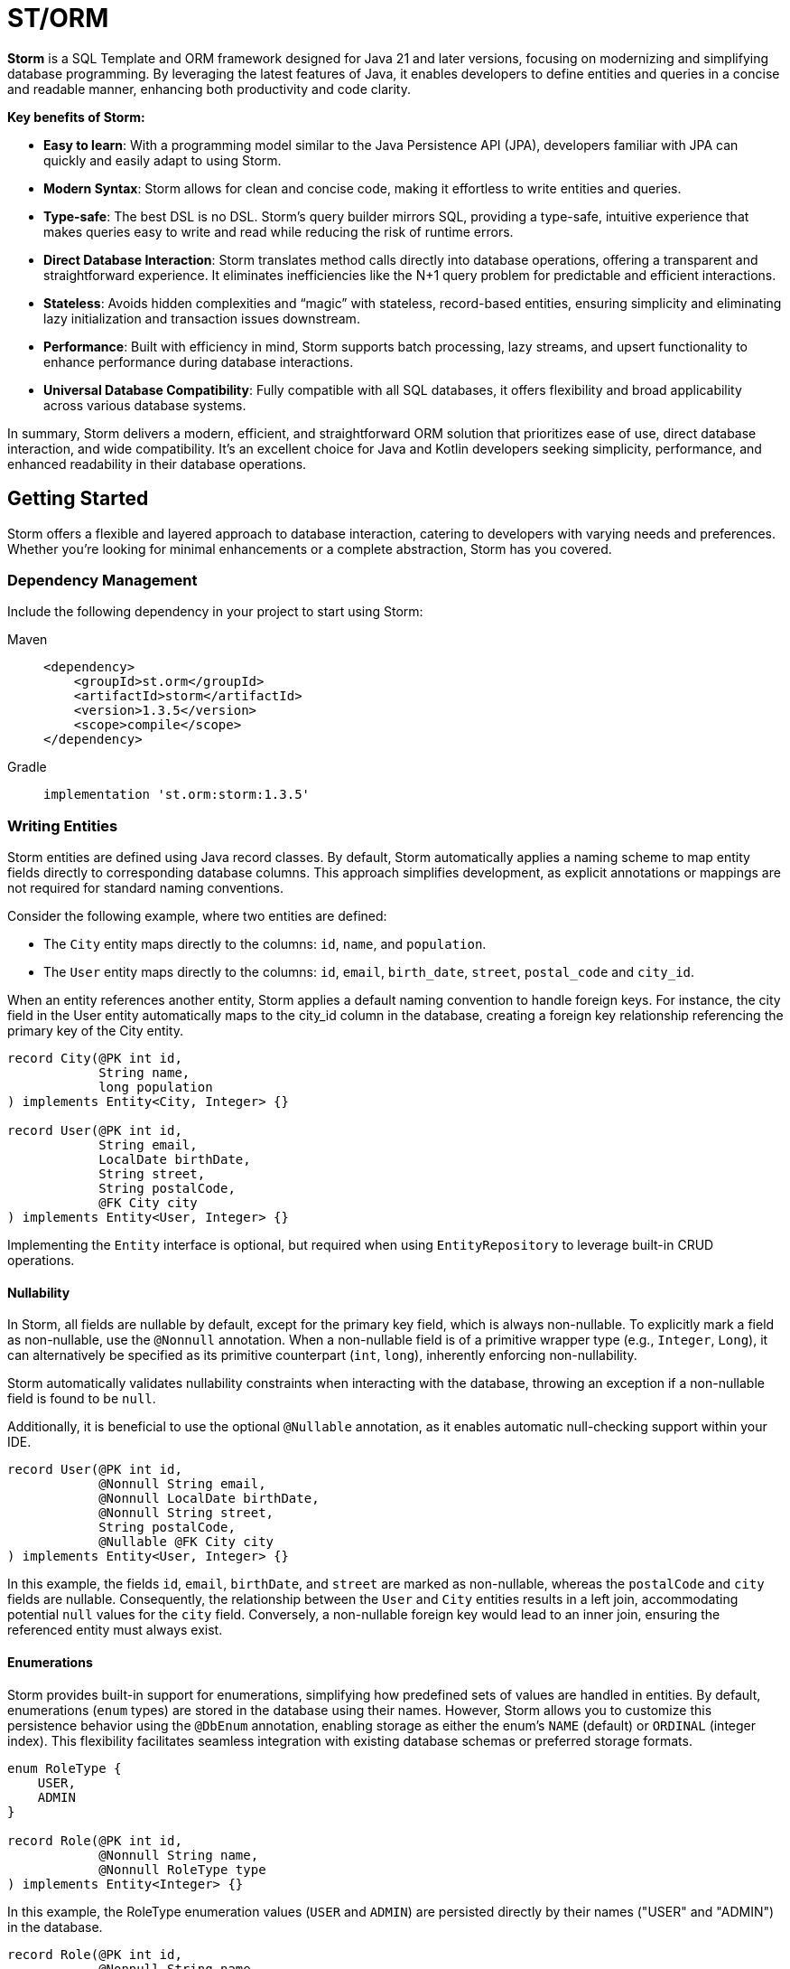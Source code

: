 = ST/ORM

*Storm* is a SQL Template and ORM framework designed for Java 21 and later versions, focusing on modernizing and
simplifying database programming. By leveraging the latest features of Java, it enables developers to define entities
and queries in a concise and readable manner, enhancing both productivity and code clarity.

*Key benefits of Storm:*

* *Easy to learn*: With a programming model similar to the Java Persistence API (JPA), developers familiar with JPA can
quickly and easily adapt to using Storm.
* *Modern Syntax*: Storm allows for clean and concise code, making it effortless to write entities and queries.
* *Type-safe*: The best DSL is no DSL. Storm’s query builder mirrors SQL, providing a type-safe, intuitive experience
that makes queries easy to write and read while reducing the risk of runtime errors.
* *Direct Database Interaction*: Storm translates method calls directly into database operations, offering a transparent
and straightforward experience. It eliminates inefficiencies like the N+1 query problem for predictable and efficient
interactions.
* *Stateless*: Avoids hidden complexities and “magic” with stateless, record-based entities, ensuring simplicity and
eliminating lazy initialization and transaction issues downstream.
* *Performance*: Built with efficiency in mind, Storm supports batch processing, lazy streams, and upsert functionality
to enhance performance during database interactions.
* *Universal Database Compatibility*: Fully compatible with all SQL databases, it offers flexibility and broad
applicability across various database systems.

In summary, Storm delivers a modern, efficient, and straightforward ORM solution that prioritizes ease of use, direct
database interaction, and wide compatibility. It’s an excellent choice for Java and Kotlin developers seeking
simplicity, performance, and enhanced readability in their database operations.


== Getting Started

Storm offers a flexible and layered approach to database interaction, catering to developers with varying needs and
preferences. Whether you’re looking for minimal enhancements or a complete abstraction, Storm has you covered.


=== Dependency Management

Include the following dependency in your project to start using Storm:

[tabs]
====
Maven::
+
[source,xml]
----
<dependency>
    <groupId>st.orm</groupId>
    <artifactId>storm</artifactId>
    <version>1.3.5</version>
    <scope>compile</scope>
</dependency>
----
Gradle::
+
[source,groovy]
----
implementation 'st.orm:storm:1.3.5'
----
====


=== Writing Entities

Storm entities are defined using Java record classes. By default, Storm automatically applies a naming scheme to map
entity fields directly to corresponding database columns. This approach simplifies development, as explicit annotations
or mappings are not required for standard naming conventions.

Consider the following example, where two entities are defined:

* The `City` entity maps directly to the columns: `id`, `name`, and `population`.
* The `User` entity maps directly to the columns: `id`, `email`, `birth_date`, `street`, `postal_code` and `city_id`.

When an entity references another entity, Storm applies a default naming convention to handle foreign keys. For
instance, the city field in the User entity automatically maps to the city_id column in the database, creating a foreign
key relationship referencing the primary key of the City entity.

[source,java]
----
record City(@PK int id,
            String name,
            long population
) implements Entity<City, Integer> {}

record User(@PK int id,
            String email,
            LocalDate birthDate,
            String street,
            String postalCode,
            @FK City city
) implements Entity<User, Integer> {}
----

Implementing the `Entity` interface is optional, but required when using `EntityRepository` to leverage built-in CRUD
operations.

==== Nullability

In Storm, all fields are nullable by default, except for the primary key field, which is always non-nullable. To
explicitly mark a field as non-nullable, use the `@Nonnull` annotation. When a non-nullable field is of a primitive
wrapper type (e.g., `Integer`, `Long`), it can alternatively be specified as its primitive counterpart (`int`, `long`),
inherently enforcing non-nullability.

Storm automatically validates nullability constraints when interacting with the database, throwing an exception if a
non-nullable field is found to be `null`.

Additionally, it is beneficial to use the optional `@Nullable` annotation, as it enables automatic null-checking support
within your IDE.

[source,java]
----
record User(@PK int id,
            @Nonnull String email,
            @Nonnull LocalDate birthDate,
            @Nonnull String street,
            String postalCode,
            @Nullable @FK City city
) implements Entity<User, Integer> {}
----

In this example, the fields `id`, `email`, `birthDate`, and `street` are marked as non-nullable, whereas the
`postalCode` and `city` fields are nullable. Consequently, the relationship between the `User` and `City` entities
results in a left join, accommodating potential `null` values for the `city` field. Conversely, a non-nullable foreign
key would lead to an inner join, ensuring the referenced entity must always exist.

==== Enumerations

Storm provides built-in support for enumerations, simplifying how predefined sets of values are handled in entities. By
default, enumerations (`enum` types) are stored in the database using their names. However, Storm allows you to customize
this persistence behavior using the `@DbEnum` annotation, enabling storage as either the enum's `NAME` (default) or
`ORDINAL` (integer index). This flexibility facilitates seamless integration with existing database schemas or preferred
storage formats.

[source,java]
----
enum RoleType {
    USER,
    ADMIN
}

record Role(@PK int id,
            @Nonnull String name,
            @Nonnull RoleType type
) implements Entity<Integer> {}
----

In this example, the RoleType enumeration values (`USER` and `ADMIN`) are persisted directly by their names
("USER" and "ADMIN") in the database.

[source,java]
----
record Role(@PK int id,
            @Nonnull String name,
            @Nonnull @DbEnum(ORDINAL) RoleType type
) implements Entity<Integer> {}
----

In the second example, `@DbEnum(ORDINAL)` instructs Storm to persist the RoleType enumeration using its ordinal value
(integer index) instead of its name.

==== Naming Conventions

While Storm's default naming conventions simplify entity definitions, custom column names or foreign key mappings can
easily be accommodated. Developers can customize the mapping of entity fields to database columns using various
approaches:

* Annotate the record with the `@DbTable` annotation to define custom table names.
* Annotate fields with the `@DbColumn` annotation to define custom column names or specify a custom name in `@PK` or
`@FK` annotations.
* Providing implementations of the `TableNameResolver`, `ColumnNameResolver` or `ForeignKeyResolver` interfaces to 
globally manage naming conventions.

This flexible approach enables developers to easily adapt Storm entities to existing database schemas or specific naming
preferences.


=== Querying Entities

The Storm API provides a powerful and flexible way to query entities. It supports both SQL Template mode and ORM mode,
allowing developers to choose the approach that best fits their needs.

The following example demonstrates how to query the `User` entity using both SQL Template mode and ORM mode. The query
fetches users based on the specified email address. The email address is passed as a bind variable to the underlying SQL
query in all modes.

[tabs]
====
ORM::
+
[source,java]
----
Optional<User> user = ORM(dataSource).entity(User.class)
    .select()
    .where(User_.email, EQUALS, email)    // Type-safe!
    .getOptionalResult();
----
SQL Template::
+
[source,java]
----
Optional<User> user = ORM(dataSource).query(RAW."""
        SELECT \{User.class}
        FROM \{User.class}
        WHERE \{User_.email} = \{email}""")
    .getOptionalResult(User.class);
----
Hybrid::
+
[source,java]
----
Optional<User> user = ORM(dataSource).entity(User.class)
    .select()
    .where(RAW."\{User_.email} = \{email}")
    .getOptionalResult();
----
====

ORM mode should generally be preferred for its type-safe, readable syntax and portability. However, SQL Template mode is
also available for those who prefer a more SQL-like approach or need to execute complex queries that may not be easily
expressed in code. All ORM methods also support SQL Templates in a hybrid fashion, allowing for a seamless transition
between ORM and SQL Template modes.

==== one-to-one / many-to-one relationships

Storm supports _one-to-one_ and _many-to-one_ relationships through the use of the `@FK` annotation. This annotation
allows you to define foreign key relationships between entities. For example, in the `User` entity, the `city` field is
annotated with `@FK`, indicating that it references the `City` entity. This establishes a foreign key relationship
between the two entities. Foreign keys are automatically loaded as part of the entity graph, allowing you to navigate
relationships easily. The entity graph is always loaded in a single query, eliminating the need for multiple queries to
fetch related entities.

==== many-to-one relationships

When _one-to-many_ relationships need to be queried, a query can be constructed to fetch the related entities. For
example, to fetch all users in a specific city, you can use the following approaches:

[tabs]
====
ORM::
+
[source,java]
----
List<User> usersInCity = ORM(dataSource).entity(User.class)
    .select()
    .where(User_.city, EQUALS, city)    // Type-safe!
    .getResultList();
----
SQL Template::
+
[source,java]
----
List<User> usersInCity = ORM(dataSource).query(RAW."""
        SELECT \{User.class}
        FROM \{User.class}
        WHERE \{city}""")
    .getResultList(User.class);
----
Hybrid::
+
[source,java]
----
List<User> usersInCity = ORM(dataSource).entity(User.class)
    .select()
    .where(RAW."\{city}")
    .getResultList();
----
====

==== many-to-many relationships

For _many-to-many_ relationships a join table is required. The join table can be represented as a separate entity, and
the relationship can be defined using the `@FK` annotation. For example, consider the following entities:

[source,java,indent=0]
----
record UserRolePk(int userId, int roleId) {}

record UserRole(@PK UserRolePk userRolePk,
                @Nonnull @FK User user,
                @Nonnull @FK Role role
) implements Entity<UserRolePk> {}
----

The `UserRole` entity represents the join table between `User` and `Role`. The `userRolePk` field is a composite primary
key that consists of the user ID and role ID. The `user` and `role` fields are foreign keys that reference the `User`
and `Role` entities, respectively.

[tabs]
====
ORM::
+
[source,java]
----
List<UserRole> userRoles = ORM(dataSource).entity(UserRole.class)
    .select()
    .where(UserRole_.role, EQUALS, role)    // Type-safe!
    .getResultList();
----
SQL Template::
+
[source,java]
----
List<UserRole> userRoles = ORM(dataSource).query(RAW."""
        SELECT \{UserRole.class}
        FROM \{UserRole.class}
        WHERE \{role}""")
    .getResultList(UserRole.class);
----
Hybrid::
+
[source,java]
----
List<UserRole> userRoles = ORM(dataSource).entity(UserRole.class)
    .select()
    .where(RAW."\{role}")
    .getResultList();
----
====

Alternatively, you can use the `UserRole` entity to fetch users or roles associated with a specific user or role. For
example, to fetch all users associated with a specific role, you can use the following approaches using join tables:

[tabs]
====
ORM::
+
[source,java]
----
List<Role> roles = ORM(dataSource).entity(Role.class)
    .select()
    .innerJoin(UserRole.class).on(Role.class)
    .where(UserRole_.user, EQUALS, user)    // Type-safe!
    .getResultList();
----
SQL Template::
+
[source,java]
----
List<Role> roles = ORM(dataSource).query(RAW."""
        SELECT \{Role.class}
        FROM \{Role.class}
        INNER JOIN \{UserRole.class} ON \{UserRole_.role} = \{Role_.id}
        WHERE \{UserRole_.user} = \{user.id()}""")
    .getResultList(Role.class);
----
Hybrid::
+
[source,java]
----
List<Role> roles = ORM(dataSource).entity(Role.class)
    .select()
    .innerJoin(UserRole.class).on(Role.class)
    .where(RAW."\{UserRole_.user} = \{user.id()}")
    .getResultList();
----
====

==== Filtering Results

Storm supports filtering results using the `where` method. This allows you to specify conditions for filtering
results based on specific fields. The following example demonstrates how to build a where clause using multiple
conditions:

[tabs]
====
ORM::
+
[source,java]
----
List<User> users = ORM(dataSource).entity(User.class)
        .select()
        .where(it -> it.where(User_.city, EQUALS, city)
                .and(it.where(User_.birthDate, LESS_THAN, LocalDate.of(2000, 1, 1))))
        .getResultList();
----
SQL Template::
+
[source,java]
----
List<User> users = ORM(dataSource).query(RAW."""
        SELECT \{User.class}
        FROM \{User.class}
        WHERE \{city}
          AND \{User_.birthDate} < \{LocalDate.of(2000, 1, 1)}""")
    .getResultList(User.class);
----
Hybrid::
+
[source,java]
----
List<User> users = ORM(dataSource).entity(User.class)
    .select()
    .where(RAW."\{city} AND \{User_.birthDate} < \{LocalDate.of(2000, 1, 1)}")
    .getResultList();
----
====

==== Aggregating Results

Storm supports aggregating results using the `groupBy` method. This allows you to group results based on specific fields
and perform aggregate functions like `COUNT`, `SUM`, `AVG`, etc.

[source,java]
----
record GroupedByCity(City city, long count) {}
----

The `GroupedByCity` can be a local record or a top-level class. The example below shows how to use the `groupBy` method
to group users by city and count the number of users in each city:

[tabs]
====
ORM::
+
[source,java]
----
List<GroupedByCity> counts = ORM(dataSource).entity(User.class)
        .select(GroupedByCity.class, RAW."\{City.class}, COUNT(*)")
        .groupBy(User_.city)
        .getResultList();
----
SQL Template::
+
[source,java]
----
List<GroupedByCity> counts = ORM(dataSource).query(RAW."""
        SELECT \{City.class}, COUNT(*)
        FROM \{User.class}
        GROUP BY \{User_.city}""")
    .getResultList(GroupedByCity.class);
----
Hybrid::
+
[source,java]
----
List<GroupedByCity> counts = ORM(dataSource).entity(User.class)
    .select(GroupedByCity.class, RAW."\{City.class}, COUNT(*)")
    .groupBy(RAW."\{User_.city}")
    .getResultList();
----
====

The `GroupedByCity` record is used to represent the result of the aggregation. The `select` method specifies the
columns to be selected, and the `groupBy` method specifies the field to group by. The result is a list of
`GroupedByCity` records, each containing a `City` object and the count of users in that city. Additionally, a having
clause can be added by using the `having` method.

==== Ordering Results

Storm supports ordering results using the `orderBy` method. This allows you to specify the order in which results should
be returned. The following example demonstrates how to order users by their birth date in ascending order:

[tabs]
====
ORM::
+
[source,java]
----
List<User> users = ORM(dataSource).entity(User.class)
        .select()
        .orderBy(User_.birthDate)
        .getResultList();
----
SQL Template::
+
[source,java]
----
List<User> users = ORM(dataSource).query(RAW."""
        SELECT \{User.class}
        FROM \{User.class}
        ORDER BY \{User_.birthDate}""")
    .getResultList(User.class);
----
Hybrid::
+
[source,java]
----
List<User> users = ORM(dataSource).entity(User.class)
    .select()
    .orderBy(RAW."\{User_.birthDate}")
    .getResultList();
----
====

The `orderBy` method specifies the field to order by. You can also specify the order direction (ascending or
descending), or order by multiple fields by using the SQL Template version of the `orderBy` method.


=== Using Repositories

Entity repositories provide a high-level abstraction for managing entities in the database. They offer a set of methods
for creating, reading, updating, and deleting entities, as well as querying and filtering entities based on specific
criteria. The `EntityRepository` interface is designed to work with entity records that implement the `Entity`
interface, providing a consistent and type-safe way to interact with the database.

An entity repository can be obtained by invoking `entity` on an `ORMTemplate` with the desired entity class. The orm
template can be requested as demonstrated below. Note that orm templates are supported for Data Sources, 
JDBC Connections and JPA Entity Managers.

[source,java,indent=0]
----
ORMTemplate orm = ORM(dataSource);
EntityRepository<User> userRepository = orm.entity(User.class);
----

Alternatively, a specialized repository can be requested by calling the `repository` method with the repository class.
Specialized repositories allow specialized repository methods to be defined in the repository interface. The specialized
repository can be used to implement specialized queries or operations that are specific to the entity type. The custom
logic can utilize the `QueryBuilder` interface to build SELECT and DELETE statements.

[tabs]
====
ORM::
+
[source,java]
----
interface UserRepository extends EntityRepository<User> {

    // CRUD operations for User are inherited from EntityRepository.

    // Specialized repository methods go here. Example:
    default Optional<User> findByEmail(String email) {
        return select()
                .where(User_.email, EQUALS, email)
                .getOptionalResult();
    }
}
----
====

Specialized entity repositories can be retrieved using the `repository` method, which accepts the repository class as an
argument.

[source,java]
----
UserRepository userRepository = orm.repository(UserRepository.class);
----

==== Repository Injection

Specialized entity repositories can also be injected using Spring's dependency injection mechanism when the 
`storm-spring` package is included in the project. Check the Spring Framework Integration section for more information.


=== Using Refs

Refs are a powerful feature provided by Storm for efficiently managing entity relationships. A Ref serves as a
lightweight identifier for the referenced entity, deferring the fetching of entity data until explicitly required. This
approach effectively handles large object graphs and optimizes database performance by avoiding unnecessary data
retrieval. Refs are particularly useful in scenarios where you want to:

* Represent foreign key relationships without immediately fetching the referenced entity.
* Optimize performance by reducing memory usage when full entity details are not required.
* Efficiently use entities as keys in hash-based data structures.

==== Lazy Loading with Ref

Refs allow the inclusion of related entities in the object graph without preloading them. When you include a Ref to an
entity, it doesn't immediately load the referenced entity. Instead, the data is fetched only when you explicitly call
`fetch()` on the `Ref`. This behavior reduces unnecessary database operations, improving application performance. The
primary key of the referenced entity is available in the Ref and can be obtained using the `id()` method.

[source,java]
----
record User(@PK int id,
            String email,
            LocalDate birthDate,
            String street,
            String postalCode,
            @FK Ref<City> city
) implements Entity<User, Integer> {}
----

==== Preventing Circular Dependencies

Another significant advantage of using Refs is to prevent circular dependencies within your object graphs. By using
Refs, you explicitly control when and how each part of the object graph is loaded, effectively preventing circular
dependencies.

[source,java]
----
record User(@PK int id,
            String email,
            LocalDate birthDate,
            String street,
            String postalCode,
            @FK City city,
            @FK Ref<User> invitedBy
) implements Entity<User, Integer> {}
----

In this example, the `invitedBy` field is a Ref to another User entity. The Ref represents a nullable field. When the
underlying database field is null, it is set to the `Ref.ofNull()` instance. The null state of the `Ref` can be checked
by calling its `isNull()` method.

==== Optimizing Memory and Performance

Refs also help minimize memory usage and data retrieval. They store only the entity type and primary key information
until explicitly fetched, making them highly efficient in terms of memory footprint. This is particularly useful when
dealing with large datasets or when entities are primarily needed as keys in collections such as hash maps or sets.

[tabs]
====
ORM::
+
[source,java]
----
Role role = ...;
List<Ref<User>> users = ORM(dataSource).entity(UserRole.class)
        .selectRef(User.class)
        .where(UserRole_.role, role)
        .getResultList();
----
SQL Template::
+
[source,java]
----
Role role = ...;
List<Ref<User>> users = ORM(dataSource).query(RAW."""
        SELECT \{select(User.class, SelectMode.PK)}
        FROM \{UserRole.class}
        WHERE \{role}""")
    .getRefList(User.class, Integer.class);
----
Hybrid::
+
[source,java]
----
List<Ref<User>> users = ORM(dataSource).entity(UserRole.class)
    .selectRef(User.class)
    .where(RAW."\{role}")
    .getResultList();
----
====

The example demonstrates how to use to fetch a list of user refs associated with a specific role. The resulting list
contains `Ref<User>` objects, which can be used to access the user entities later, or use the identity to perform
further operations.

[tabs]
====
ORM::
+
[source,java]
----
List<Ref<User>> users = ...;
List<Role> roles = ORM(dataSource).entity(UserRole.class)
        .select(Role.class)
        .distinct()
        .whereRef(UserRole_.user, users)
        .getResultList();
----
SQL Template::
+
[source,java]
----
List<Ref<User>> users = ...;
List<Role> roles = ORM(dataSource).query(RAW."""
        SELECT DISTINCT \{Role.class}
        FROM \{UserRole.class}
        WHERE \{users}""")
    .getResultList(Role.class);
----
Hybrid::
+
[source,java]
----
List<Ref<User>> users = ...;
List<Role> users = ORM(dataSource).entity(UserRole.class)
    .select(Role.class)
    .distinct()
    .where(RAW."\{users}")
    .getResultList();
----
====

The example demonstrates how to use the `where` method to filter results based on a list of user refs. The resulting
list contains distinct `Role` objects associated with the specified user refs.

The `GroupedByCity` record can also be used to capture the city ref and the count of users in that city:

[source,java]
----
record GroupedByCity(Ref<City> city, long count) {}
----

The following example demonstrates how to select the primary key of the `City` entity using `SelectMode.PK` and map it
directly to a `Ref<City>` within the `GroupedByCity` record. The results are then collected into a map, where the key is
the `Ref<City>` and the value is the count of users in that city. This map can be used to efficiently access the count
of users for each city without loading the entire entity graph.

[tabs]
====
ORM::
+
[source,java]
----
Map<Ref<City>, Long> counts = ORM(dataSource).entity(User.class)
        .select(GroupedByCity.class, RAW."\{select(City.class, SelectMode.PK)}, COUNT(*)")
        .groupBy(User_.city)
        .getResultList().stream()
            .collect(toMap(GroupedByCity::city, GroupedByCity::count));
----
SQL Template::
+
[source,java]
----
Map<Ref<City>, Long> counts = ORM(dataSource).query(RAW."""
        SELECT \{select(City.class, SelectMode.PK)}, COUNT(*)
        FROM \{User.class}
        GROUP BY \{User_.city}""")
    .getResultList(GroupedByCity.class).stream()
        .collect(toMap(GroupedByCity::city, GroupedByCity::count));
----
Hybrid::
+
[source,java]
----
Map<Ref<City>, Long> counts = ORM(dataSource).entity(User.class)
    .select(GroupedByCity.class, RAW."\{select(City.class, SelectMode.PK)}, COUNT(*)")
    .groupBy(RAW."\{User_.city}")
    .getResultList().stream()
        .collect(toMap(GroupedByCity::city, GroupedByCity::count));
----
====


=== Transaction Management

Storm works directly with the underlying database platform, being JPA, JDBC Connections or JDBC Data Sources. It does
not provide its own transaction management. Instead, it relies on the transaction management capabilities of the
underlying database platform. This means that you can use Storm in conjunction with your existing transaction management
mechanism, whether it’s JPA or JDBC.

When Data Sources are used in a Spring application, the transaction management is handled by Spring. You can use the
`@Transactional` annotation to manage transactions in your Spring application. Storm will then automatically participate
in the Spring-managed transactions.

Storm's sessionless design means that it does not maintain any internal state or session. Each operation is stateless
and independent, allowing for a clean and efficient interaction with the database. This design choice simplifies the
programming model and reduces the complexity associated with managing transactions.

*Note:* Spring's transaction management also works without the `storm-spring` dependency, as this dependency is only
needed for repository injection.

=== Batch Processing

Storm supports batch processing, allowing you to execute multiple database operations in a single batch. This can
significantly improve performance when dealing with large datasets or multiple insert/update/delete operations.
Batch processing is particularly useful when you need to perform bulk operations, such as inserting or updating a large
number of records.

To use batch processing, you can use the out-of-the-box `insert`, `update`, and `delete` methods provided by the
`EntityRepository` interface. These methods can be used to perform batch operations on entities. The batch size can be
configured to control the number of operations executed in a single batch.


=== Streaming

Storm supports streaming, allowing you to process large datasets efficiently without loading them entirely into memory.
This is particularly useful when dealing with large result sets or when you need to process data in a memory-efficient
manner. Streaming allows you to retrieve and process records one at a time, reducing memory consumption and improving
performance.

The out-of-the-box methods of the repository return a stream of results for methods that query the entire table. The
`QueryBuilder` interface also provides a `getResultStream` method that returns a stream of results for the specified
query can be used as a swap-in for the `getResultList` method.

*Note:* Streams must be closed after use to release any resources associated with them. This can be done using the
`try-with-resources` statement or by explicitly closing the stream in a `finally` block.

The following example demonstrates how to use streaming to process a large dataset without loading it entirely into
memory:

[tabs]
====
ORM::
+
[source,java]
----
try (Stream<User> users = userRepository.selectAll()) {
    List<Integer> userIds = users.map(User::id).toList();
    ...
}
----
====

The example uses the `select` method to retrieve a stream of `User` records. The stream is then processed using
Java's stream API to extract the user IDs. The `try-with-resources` statement ensures that the stream is closed
automatically after use. This approach allows you to convert the stream to a list of user IDs without loading all
`User` records into memory at once.


=== Upsert Processing

Storm supports upsert processing, allowing you to insert or update records in a single operation. This is particularly
useful when you need to ensure that a record exists in the database, and if it does not, it should be inserted. If it
already exists, it should be updated. This can help reduce the number of database operations and improve performance.
It also allows you to let the database handle the logic of determining whether to insert or update a record.

To use upsert processing, you can use the `upsert` method provided by the `EntityRepository` interface. This method
can be used to perform upsert operations on entities. The upsert method will automatically determine whether to insert
or update the record based on its existence in the database.

The following example demonstrates how to use upsert processing to insert or update a user record in the database:

[tabs]
====
ORM::
+
[source,java]
----
City city = ...;
User user = userRepository.upsertAndFetch(User.builder()
    .email("colin@acme.com")
    .birthDate(LocalDate.of(2019, 1, 28))
    .street("243 Acalanes Dr.")
    .postalCode("94086")
    .city(city)
    .build()
);
----
====

The example uses Lombok's `@Builder` annotation to create a new `User` object for readability. The upsert logic is
invoked by passing an object without a primary key. The `upsertAndFetch` method will automatically determine whether
to insert or update the record. The resulting `User` object will contain the values read from the database, including
the primary key. An alternative `upsert` method is also available to perform the operation without fetching the record
from the database.

*Note:* Upsert logic is implemented using the underlying database platform's capabilities. This means that the correct
database dialect must be provided to support upsert operations. Storm supports various database dialects, including
Oracle, MySQL, PostgreSQL, and MS SQL Server.


=== Database Dialects

Storm supports various database dialects, including Oracle, MySQL, PostgreSQL, and MS SQL Server. Include the
appropriate dependency for your database to fully utilize the capabilities of the underlying database system, in a
platform-independent manner. To use Storm with Oracle, include the following dependency:

[tabs]
====
Maven::
+
[source,xml]
----
<dependency>
    <groupId>st.orm</groupId>
    <artifactId>storm-oracle</artifactId>
    <version>1.3.5</version>
    <scope>runtime</scope>
</dependency>
----
Gradle::
+
[source,groovy]
----
runtimeOnly 'st.orm:storm-oracle:1.3.5'
----
====

Replace `storm-oracle` with `storm-mysql`, `storm-mariadb`, `storm-postgresql`, or `storm-mssqlserver` to use Storm with
the respective database system.


=== Static Metamodel Generation

The static metamodel feature provides type-safe access to entity attributes at compile time, reducing the risk of
runtime errors. To generate a static metamodel for your entities, include the following dependency:

[tabs]
====
Maven::
+
[source,xml]
----
<dependency>
    <groupId>st.orm</groupId>
    <artifactId>storm-metamodel-processor</artifactId>
    <version>1.3.5</version>
    <scope>provided</scope>
</dependency>
----
Gradle::
+
[source,groovy]
----
annotationProcessor 'st.orm:storm-metamodel-processor:1.3.5'
----
====

The metamodel is used to access attributes in the entity in a type-safe manner. For example, to access the `email`
attribute of the `User` entity, use the `User_.email` field:

[tabs]
====
ORM::
+
[source,java]
----
String email = ...;
List<User> users = userRepository
        .select()
        .where(User_.email, EQUALS, email)
        .getResultList();
----
Hybrid::
+
[source,java]
----
List<User> users = userRepository
        .select()
        .where(RAW."\{User_.email} = \{email}")
        .getResultList();
----
====

The metamodel can be used to access attributes of the entire entity graph. The example below demonstrates how to specify
the city name of the city associated with the user:

[tabs]
====
ORM::
+
[source,java]
----
List<User> users = userRepository
        .select()
        .where(User_.city.name, EQUALS, "Sunnyvale")
        .getResultList();
----
Hybrid::
+
[source,java]
----
List<User> users = userRepository
        .select()
        .where(RAW."\{User_.city.name} = \{"Sunnyvale"}")
        .getResultList();
----
====

=== JSON

JSON is supported as a first-class citizen. Include the following dependency to enable JSON support:

[tabs]
====
Maven::
+
[source,xml]
----
<dependency>
    <groupId>st.orm</groupId>
    <artifactId>storm-json</artifactId>
    <version>1.3.5</version>
    <scope>compile</scope>
</dependency>
----
Gradle::
+
[source,groovy]
----
implementation 'st.orm:storm-json:1.3.5'
----
====

The following example demonstrates how to combine a regular query with a _many-to-many_ relationship using JSON
aggregation. It shows how JSON can efficiently aggregate related entities into a single query, avoiding multiple
database calls.

The example defines a simple entity `Role` and a record `RolesByUser` to represent query results. The `getUserRoles`
method in the `UserRepository` interface illustrates how to fetch users along with their associated roles as JSON
objects, utilizing a combination of joins and JSON aggregation:

[tabs]
====
ORM::
+
[source,java]
----
interface UserRepository extends EntityRepository<User> {

    record RolesByUser(User user, @Json List<Role> roles) {}

    default List<RolesByUser> getUserRoles() {
        return select(RolesByUser.class, RAW."\{User.class}, JSON_OBJECTAGG(\{Role.class})")
            .innerJoin(UserRole.class).on(User.class)
            .groupBy(User_.id)
            .getResultList();
    }
}
----
====

*Note:* This approach is suitable for mappings with a moderate size. For larger datasets or extensive mappings, it’s
advisable to split queries into two separate parts: one to retrieve the main entities, and another to fetch their
related entities. This strategy can help maintain optimal performance and manageability.

[source,java]
----
public record User(@PK Integer id,
                   String email,
                   LocalDate birthDate,
                   @Json Map<String, String> address
) implements Entity<Integer> {}
----

Another way to use JSON is to have a database column with JSON content and map it to a Java Map. In the following
example the JSON address field is automatically converted to a map with the keys 'street', 'postalCode' and 'city' given
that the address column contains data in the following format: `{ "street": "243 Acalanes Dr.", "postalCode": "94086", """city": "Sunnyvale" }`

[tabs]
====
ORM::
+
[source,java]
----
public interface UserRepository extends EntityRepository<User> {

    // Nothing to do here. The Json annotation takes care of the conversion.
    // Select, Insert, Update, Delete and Upsert methods are inherited from EntityRepository.

}
----
====

=== Intercepting SQL Statements ===

STORM provides a powerful mechanism called SqlInterceptor for observing and modifying SQL statements generated by the
template engine. This feature allows you to inspect or alter SQL before it's sent to the database, enabling scenarios
such as logging, debugging, or applying query transformations.

*Note:* Intercepting SQL statements is primarily intended for logging, diagnostics, debugging, and similar concerns. It is not recommended to use SQL interceptors for implementing business logic or critical application functionality.

==== Observing SQL Statements ====

To observe SQL statements without modifying them, you can use an observer:

[source,java]
----
SqlInterceptor.observe(sql -> log.debug("SQL: \{sql.statement()}"), () -> {
    var entities = repository.findAll();    // Database operation(s)...
});
----

==== Modifying SQL Statements ====

A practical use of modifying SQL statements is to prepend a comment identifying the origin of the query. This approach
makes it easier to trace queries back to their source in logs or database monitoring tools:

[source,java]
----
SqlInterceptor.intercept(sql -> {
    StackTraceElement caller = Thread.currentThread().getStackTrace()[3];
    String modifiedSql = STR."/* \{caller.getClassName()}.\{caller.getMethodName()} */ \{sql.statement()}";
    return sql.statement(modifiedSql);
}, () -> {
    // Your database operation(s) here...
});
----

==== Global Observers and Interceptors ====

If you wish to intercept SQL globally across the entire application, you can register global observers or interceptors:

[source,java]
----
SqlInterceptor.registerGlobalObserver(sql -> log.debug("SQL: \{sql.statement()}"));

SqlInterceptor.registerGlobalInterceptor(sql -> {
    StackTraceElement caller = Thread.currentThread().getStackTrace()[3];
    String modifiedSql = STR."/* \{caller.getClassName()}.\{caller.getMethodName()} */ \{sql.statement()}";
    return sql.statement(modifiedSql);
});
----

To unregister use the `SqlInterceptor.unregisterGlobalObserver` and SqlInterceptor.unregisterGlobalInterceptor` methods.


==== Thread Scope and Nested Interceptors ====

The interceptors and observers are scoped to their respective threads and child threads, providing fine-grained control.
Nested interceptors or observers operate independently within their defined context.

=== Spring Framework Integration

Spring Framework integration is straightforward. Include the following dependency to tie Storm into your Spring (Boot)
application:

[tabs]
====
Maven::
+
[source,xml]
----
<dependency>
    <groupId>st.orm</groupId>
    <artifactId>storm-spring</artifactId>
    <version>1.3.5</version>
    <scope>compile</scope>
</dependency>
----
Gradle::
+
[source,groovy]
----
implementation 'st.orm:storm-spring:1.3.5'
----
====

The following example demonstrates how to configure the `ORMTemplate` bean using a `DataSource`.

[tabs]
====
Spring::
+
[source,java]
----
@Configuration
public class ORMTemplateConfiguration {

    private final DataSource dataSource;

    public ORMTemplateConfiguration(DataSource dataSource) {
        this.dataSource = dataSource;
    }

    @Bean
    public ORMTemplate ormTemplate() {
        return PreparedStatementTemplate.of(dataSource).toORM();
    }
}
----
====

The repositories can be made available for dependency injection by extending the `RepositoryBeanFactoryPostProcessor` class.

[tabs]
====
Spring::
+
[source,java]
----
@Configuration
public class AcmeRepositoryBeanFactoryPostProcessor extends RepositoryBeanFactoryPostProcessor {

    @Override
    public String[] getRepositoryBasePackages() {
        // Your repository package(s) go here.
        return new String[] { "com.acme.repository" };
    }
}
----
====